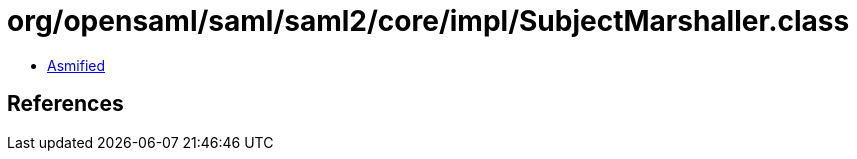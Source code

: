 = org/opensaml/saml/saml2/core/impl/SubjectMarshaller.class

 - link:SubjectMarshaller-asmified.java[Asmified]

== References

